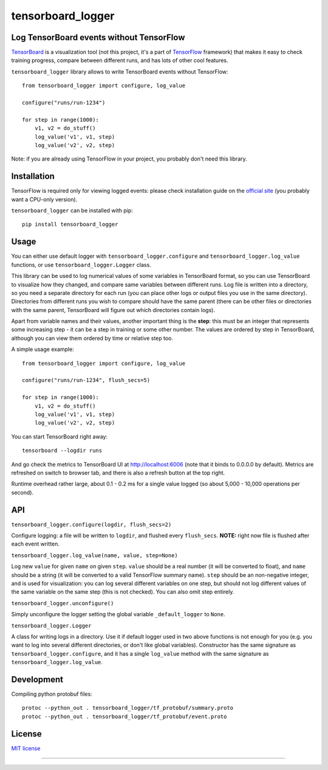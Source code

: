 tensorboard_logger
==================


.. image:: https://img.shields.io/pypi/v/tensorboard_logger.svg
        :target: https://pypi.python.org/pypi/tensorboard_logger

.. image:: https://img.shields.io/travis/TeamHG-Memex/tensorboard_logger.svg
        :target: https://travis-ci.org/TeamHG-Memex/tensorboard_logger


Log TensorBoard events without TensorFlow
-----------------------------------------

`TensorBoard <https://www.tensorflow.org/how_tos/summaries_and_tensorboard/>`_
is a visualization tool (not this project, it's a part of
`TensorFlow <https://www.tensorflow.org>`_ framework)
that makes it easy to check training progress, compare between
different runs, and has lots of other cool features.

.. image:: tensorboard_example.png

``tensorboard_logger`` library allows to write TensorBoard events without TensorFlow::

    from tensorboard_logger import configure, log_value

    configure("runs/run-1234")

    for step in range(1000):
        v1, v2 = do_stuff()
        log_value('v1', v1, step)
        log_value('v2', v2, step)


Note: if you are already using TensorFlow in your project,
you probably don't need this library.


Installation
------------

TensorFlow is required only for viewing logged events: please check installation guide
on the `official site <https://www.tensorflow.org/get_started/os_setup.html#download-and-setup>`_
(you probably want a CPU-only version).

``tensorboard_logger`` can be installed with pip::

    pip install tensorboard_logger


Usage
-----

You can either use default logger with ``tensorboard_logger.configure``
and ``tensorboard_logger.log_value`` functions, or use ``tensorboard_logger.Logger`` class.

This library can be used to log numerical values of some variables in TensorBoard format, so you can
use TensorBoard to visualize how they changed, and compare same variables between different runs.
Log file is written into a directory, so you need a separate directory for each run
(you can place other logs or output files you use in the same directory).
Directories from different runs you wish to compare should have the same parent
(there can be other files or directories with the same parent, TensorBoard will figure out
which directories contain logs).

Apart from variable names and their values, another important thing is the **step**: this must
be an integer that represents some increasing step - it can be a step in training or some
other number. The values are ordered by step in TensorBoard, although you can view them
ordered by time or relative step too.

A simple usage example::

    from tensorboard_logger import configure, log_value

    configure("runs/run-1234", flush_secs=5)

    for step in range(1000):
        v1, v2 = do_stuff()
        log_value('v1', v1, step)
        log_value('v2', v2, step)


You can start TensorBoard right away::

    tensorboard --logdir runs

And go check the metrics to TensorBoard UI at http://localhost:6006
(note that it binds to 0.0.0.0 by default).
Metrics are refreshed on switch to browser tab, and there is also a refresh button
at the top right.

Runtime overhead rather large, about 0.1 - 0.2 ms for a single value logged
(so about 5,000 - 10,000 operations per second).


API
---

``tensorboard_logger.configure(logdir, flush_secs=2)``

Configure logging: a file will be written to ``logdir``, and flushed every ``flush_secs``.
**NOTE:** right now file is flushed after each event written.

``tensorboard_logger.log_value(name, value, step=None)``

Log new ``value`` for given ``name`` on given ``step``.
``value`` should be a real number (it will be converted to float),
and ``name`` should be a string (it will be converted to a valid
TensorFlow summary name). ``step`` should be an non-negative integer,
and is used for visualization: you can log several different
variables on one step, but should not log different values
of the same variable on the same step (this is not checked).
You can also omit step entirely.

``tensorboard_logger.unconfigure()``

Simply unconfigure the logger setting the global variable ``_default_logger``
to ``None``.

``tensorboard_logger.Logger``

A class for writing logs in a directory.
Use it if default logger used in two above functions is not enough for you
(e.g. you want to log into several different directories, or don't like
global variables).
Constructor has the same signature as ``tensorboard_logger.configure``,
and it has a single ``log_value`` method with the same signature as
``tensorboard_logger.log_value``.


Development
-----------

Compiling python protobuf files::

    protoc --python_out . tensorboard_logger/tf_protobuf/summary.proto
    protoc --python_out . tensorboard_logger/tf_protobuf/event.proto


License
-------

`MIT license`_

.. _MIT license: LICENSE

----

.. image:: https://hyperiongray.s3.amazonaws.com/define-hg.svg
	:target: https://www.hyperiongray.com/?pk_campaign=github&pk_kwd=tensorboard_logger
	:alt: define hyperiongray
